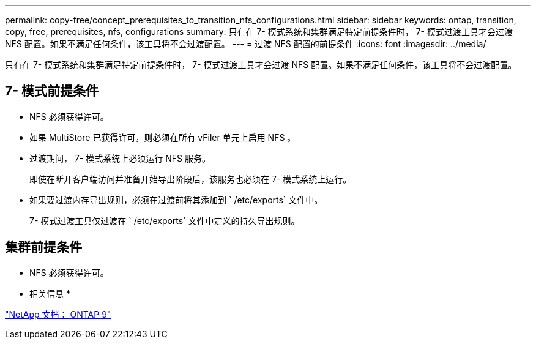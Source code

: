 ---
permalink: copy-free/concept_prerequisites_to_transition_nfs_configurations.html 
sidebar: sidebar 
keywords: ontap, transition, copy, free, prerequisites, nfs, configurations 
summary: 只有在 7- 模式系统和集群满足特定前提条件时， 7- 模式过渡工具才会过渡 NFS 配置。如果不满足任何条件，该工具将不会过渡配置。 
---
= 过渡 NFS 配置的前提条件
:icons: font
:imagesdir: ../media/


[role="lead"]
只有在 7- 模式系统和集群满足特定前提条件时， 7- 模式过渡工具才会过渡 NFS 配置。如果不满足任何条件，该工具将不会过渡配置。



== 7- 模式前提条件

* NFS 必须获得许可。
* 如果 MultiStore 已获得许可，则必须在所有 vFiler 单元上启用 NFS 。
* 过渡期间， 7- 模式系统上必须运行 NFS 服务。
+
即使在断开客户端访问并准备开始导出阶段后，该服务也必须在 7- 模式系统上运行。

* 如果要过渡内存导出规则，必须在过渡前将其添加到 ` /etc/exports` 文件中。
+
7- 模式过渡工具仅过渡在 ` /etc/exports` 文件中定义的持久导出规则。





== 集群前提条件

* NFS 必须获得许可。


* 相关信息 *

http://docs.netapp.com/ontap-9/index.jsp["NetApp 文档： ONTAP 9"]
